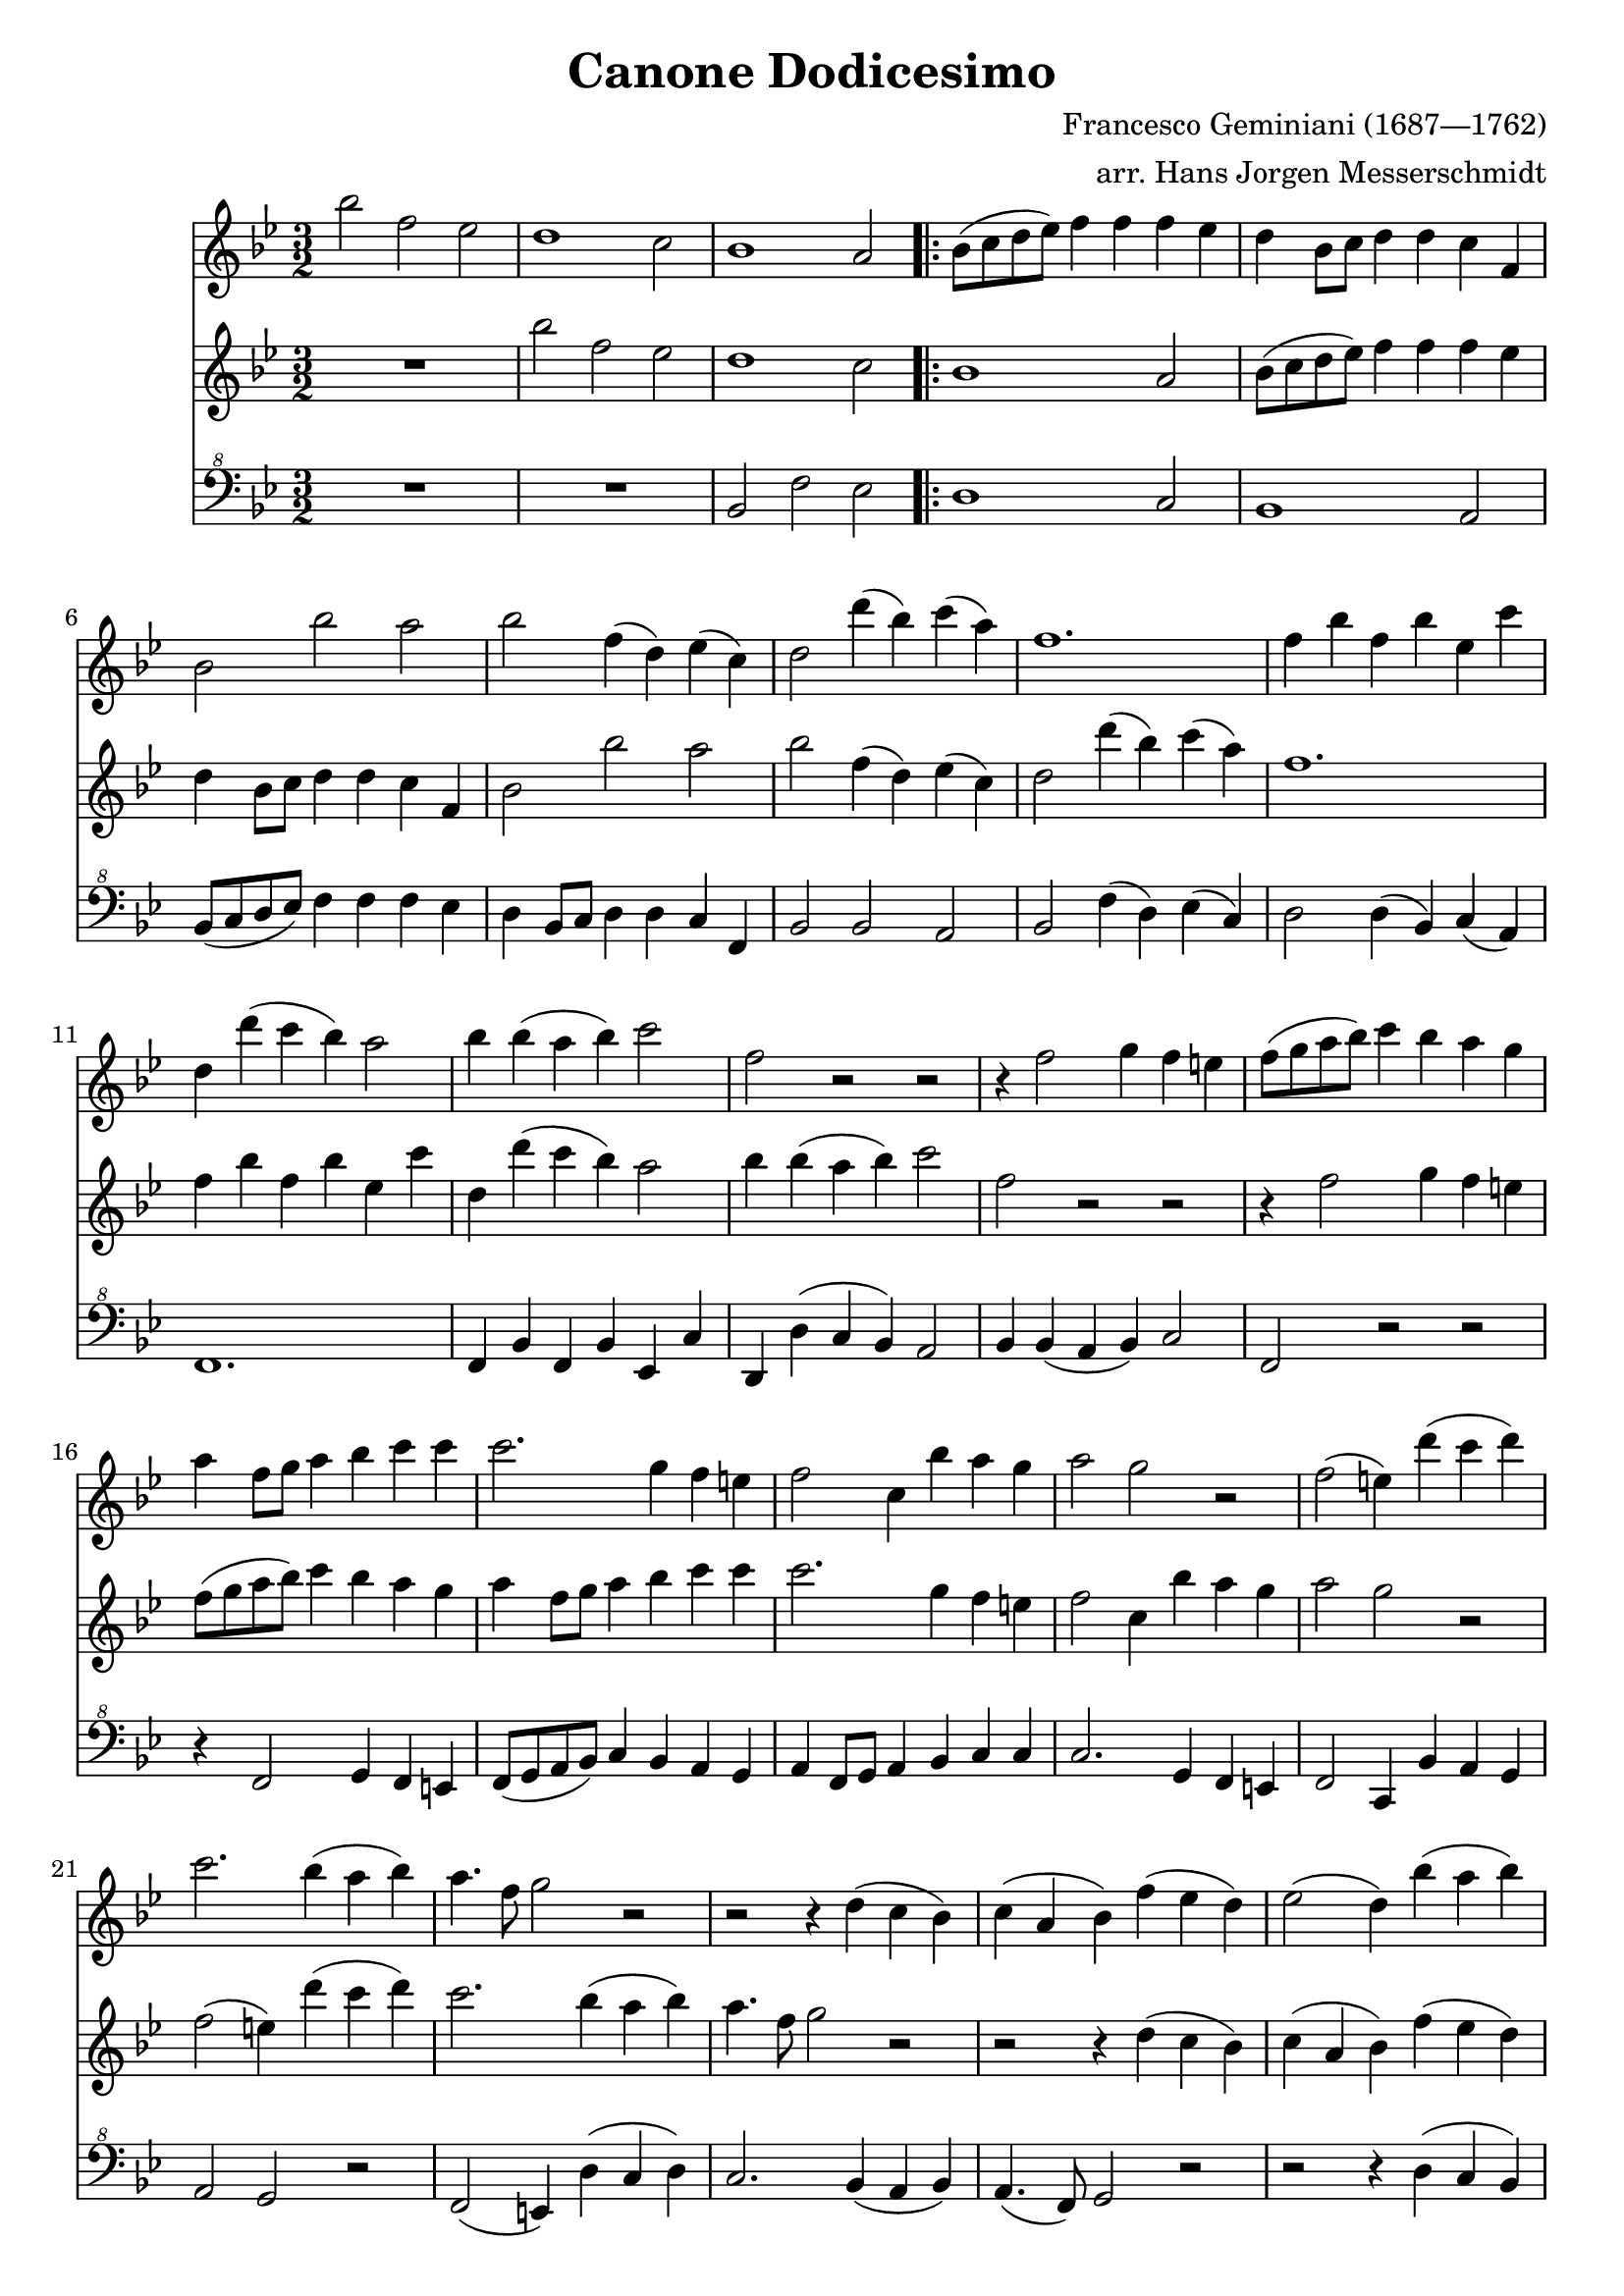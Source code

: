 \version "2.22.2"
% automatically converted by musicxml2ly from IMSLP690108.mvt1.mxl
\pointAndClickOff

%% additional definitions required by the score:
\language "english"


\header {
    title =  "Canone Dodicesimo"
    composer =  "Francesco Geminiani (1687—1762)"
    arranger =  "arr. Hans Jorgen Messerschmidt"
    encodingsoftware =  "Audiveris 5.3-alpha"
    encodingdate =  "2022-07-23"
    source = "IMSLP690108-PMLP1105386-Canone_Dodecimo_-_Score.pdf"
}

\layout {
    \context { \Score
        skipBars = ##t
        }
    }
Trumpet =  \relative ef'' {
    \time 3/2 \key ef \major | % 1
    ef2 bf2 af2 | % 2
    g1 f2 | % 3
    ef1 d2
    \repeat volta 2 {
        | % 4
        ef8 ( f8 g8 af8 ) bf4 bf4 bf4 af4 | % 5
        g4 ef8 f8 g4 g4 f4 bf,4 | % 6
        ef2 ef'2 d2 | % 7
        ef2 bf4 ( g4 ) af4 ( f4 ) | % 8
        g2 g'4 ( ef4 ) f4 ( d4 ) | % 9
        bf1. | \barNumberCheck #10
        bf4 ef4 bf4 ef4 af,4 f'4 | % 11
        g,4 g'4 ( f4 ef4 ) d2 | % 12
        ef4 ef4 ( d4 ef4 ) f2 | % 13
        bf,2 r2 r2 | % 14

    r4 bf='2 c4 bf4 a4 | % 15
    bf8 ( c8 d8 ef8 ) f4 ef4 d4 c4 | % 16
    d4 bf8 c8 d4 ef4 f4 f4 | % 17
    f2. c4 bf4 a4 | % 18
    bf2 f4 ef'4 d4 c4 | % 19
    d2 c2 r2 | % 20
    bf2 ( a4 ) g'4 ( f4 g4 ) | % 21
    f2. ef4 ( d4 ef4 ) | % 22
    d4. bf8 c2 r2 | \barNumberCheck #23
    r2 r4 g4 ( f4 ef4 ) | % 24
    f4 ( d4 ef4 ) bf'4 ( af4 g4 ) | % 25
    af2 ( g4 ) ef'4 ( d4 ef4 ) | % 26
    d4 bf2 ( af8 g8 ) f4 ef4 | % 27
    bf1 r2 | % 28
    r4 bf'4 d,4 ( ef4 ) f4 ( g4 ) | % 29
    g2 f4 ( g4 ) d4 ( ef4 )

        bf'='1. ~ | % 31
        bf4 ef,4 d4 ( ef4 ) af4 ( g4 ) | % 32
        g2 f4 ( ef4 ) c'4 ( bf4 ) | % 33
        bf2 bf,2 r2 | % 34
        r2 r4 ef'4 ef4 ef4 | % 35
        ef2 d4 ( ef4 ) g,4 ( af4 ) | % 36
        g16 ( f16 ef4. ) r2 r2 | % 37
        ef8. ( f16 g8 af8 ) bf4 ( c4 ) bf4 ( c4 ) | % 38
        bf4 ef,8. f16 g4 ( af4 ) g4 ( af4 ) | \barNumberCheck #39
        g4 bf4 ef1 ~ | % 40
        ef4 g,8. af16 bf4 ( c4 ) bf4 ( c4 ) | % 41
        bf4. af8 g4 ( af4 ) g4 ( af4 ) | % 42
        g4. ( f8 ) ef2 r2 | % 43
        r1. | % 44
        ef'2 bf2 af2 | % 45
        g1 f2 | % 46
        ef1 d2
    }
    ef1.\fermata \bar "|."
}

Horn =  \relative ef'' {
    \time 3/2 \key ef \major | % 1
    R1. | % 2
    ef2 bf2 af2 | % 3
    g1 f2
    \repeat volta 2 {
        | % 4
        ef1 d2 | % 5
        ef8 ( f8 g8 af8 ) bf4 bf4 bf4 af4 | % 6
        g4 ef8 f8 g4 g4 f4 bf,4 | % 7
        ef2 ef'2 d2 | % 8
        ef2 bf4 ( g4 ) af4 ( f4 ) | % 9
        g2 g'4 ( ef4 ) f4 ( d4 ) | \barNumberCheck #10
        bf1. | % 11
        bf4 ef4 bf4 ef4 af,4 f'4 | % 12
        g,4 g'4 ( f4 ef4 ) d2 | % 13
        ef4 ef4 ( d4 ef4 ) f2 | % 14

    bf,='2 r2 r2 | % 15
    r4 bf2 c4 bf4 a4 | % 16
    bf8 ( c8 d8 ef8 ) f4 ef4 d4 c4 | % 17
    d4 bf8 c8 d4 ef4 f4 f4 | % 18
    f2. c4 bf4 a4 | % 19
    bf2 f4 ef'4 d4 c4 | % 20
    d2 c2 r2 | % 21
    bf2 ( a4 ) g'4 ( f4 g4 ) | % 22
    f2. ef4 ( d4 ef4 ) | \barNumberCheck #23
    d4. bf8 c2 r2 | % 24
    r2 r4 g4 ( f4 ef4 ) | % 25
    f4 ( d4 ef4 ) bf'4 ( af4 g4 ) | % 26
    af2 ( g4 ) ef'4 ( d4 ef4 ) | % 27
    d4 bf2 ( af8 g8 ) f4 ef4 | % 28
    bf1 r2 | % 29
    r4 bf'4 d,4 ( ef4 ) f4 ( g4 ) | % 30

        g='2 f4 ( g4 ) d4 ( ef4 ) | % 31
        bf'1. ~ | % 32
        bf4 ef,4 d4 ( ef4 ) af4 ( g4 ) | % 33
        g2 f4 ( ef4 ) c'4 ( bf4 ) | % 34
        bf2 bf,2 r2 | % 35
        r2 r4 ef'4 ef4 ef4 | % 36
        ef2 d4 ( ef4 ) g,4 ( af4 ) | % 37
        g16 ( f16 ef4. ) r2 r2 | % 38
        ef8. ( f16 g8 af8 ) bf4 ( c4 ) bf4 ( c4 ) | \barNumberCheck #39
        bf4 ef,8. f16 g4 ( af4 ) g4 ( af4 ) | % 40
        g4 bf4 ef1 ~ | % 41
        ef4 g,8. af16 bf4 ( c4 ) bf4 ( c4 ) | % 42
        bf4. af8 g4 ( af4 ) g4 ( af4 ) | % 43
        g4. f8 ef2 r2 | % 44
        r1. | % 45
        ef'2 bf2 af2 | % 46
        g1 f2
    }
    g1.\fermata \bar "|."
}

Euphonium = \relative ef {
    \time 3/2 \key ef \major | % 1
    R1.*2 | % 3
    ef2 bf'2 af2
    \repeat volta 2 {
        | % 4
        g1 f2 | % 5
        ef1 d2 | % 6
        ef8 ( f8 g8 af8 ) bf4 bf4 bf4 af4 | % 7
        g4 ef8 f8 g4 g4 f4 bf,4 | % 8
        ef2 ef2 d2 | % 9
        ef2 bf'4 ( g4 ) af4 ( f4 ) | \barNumberCheck #10
        g2 g4 ( ef4 ) f4 ( d4 ) | % 11
        bf1. | % 12
        bf4 ef4 bf4 ef4 af,4 f'4 | % 13
        g,4 g'4 ( f4 ef4 ) d2 | % 14

    ef=4 ef4 ( d4 ef4 ) f2 | % 15
    bf,=,2 r2 r2 | % 16
    r4 bf2 c4 bf4 a4 | % 17
    bf8 ( c8 d8 ef8 ) f4 ef4 d4 c4 | % 18
    d4 bf8 c8 d4 ef4 f4 f4 | % 19
    f2. c4 bf4 a4 | % 20
    bf2 f4 ef'4 d4 c4 | % 21
    d2 c2 r2 | % 22
    bf2 ( a4 ) g'4 ( f4 g4 ) | \barNumberCheck #23
    f2. ef4 ( d4 ef4 ) | % 24
    d4. ( bf8 ) c2 r2 | % 25
    r2 r4 g'4 ( f4 ef4 ) | % 26
    f4 ( d4 ef4 ) bf'4 ( af4 g4 ) | % 27
    af2 ( g4 ) ef4 ( d4 ef4 ) | % 28
    d4 bf'2 ( af8 g8 ) f4 ef4 | % 29
    bf1 r2 | % 30

        r4 bf'=4 d,4 ( ef4 ) f4 ( g4 ) | % 31
        g2 f4( g) d4( ef4 ) | % 32
        bf'1. | % 33
        bf4 ef,4 d4 ( ef4 ) af4 ( g4 ) | % 34
        g2 f4 ( ef4 ) c'4 ( bf4 ) | % 35
        bf2 bf,2 r2 | % 36
        r2 r4 ef4 ef4 ef4 | % 37
        ef2 d4 ( ef4 ) f4 ( g4 ) | % 38
        f16 ( ef16 d4. ) r2 r2 | \barNumberCheck #39
        ef8. ( f16 g8 af8 ) bf4 ( c4 ) bf4 ( c4 ) | % 40
        bf4 ef,8. f16 g4 ( af4 ) g4 ( af4 ) | % 41
        g4 bf4 ef,1 ~ | % 42
        ef4 g8. af16 bf4 ( c4 ) bf4 ( c4 ) | % 43
        bf4. af8 g4 ( af4 ) g4 ( af4 ) | % 44
        g4. ( f8 ) ef2 r2 | % 45
        r1. | % 46
        ef2 bf'2 af2
    }
    ef1.\fermata \bar "|."
}


% The score definition
\score {
    <<
        \new Staff { \transpose bf f' { \Trumpet } }
        \new Staff { \transpose bf f' { \Horn } }
        \new Staff { \transpose bf f' { \clef "bass^8" \Euphonium } }
    >>
    \layout {}
    \midi {\tempo 2 = 120 }
}

